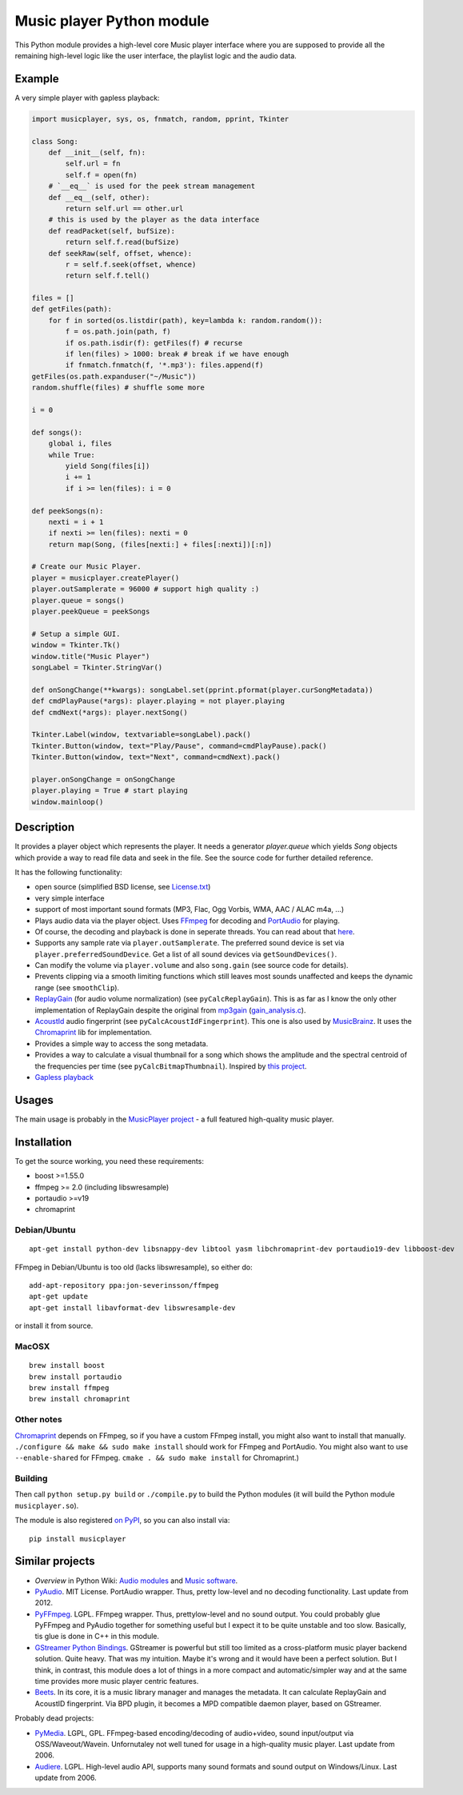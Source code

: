==========================
Music player Python module
==========================

This Python module provides a high-level core Music player interface where you are supposed to provide all the remaining high-level logic like the user interface, the playlist logic and the audio data.

Example
=======

A very simple player with gapless playback:

.. code-block:: python

    import musicplayer, sys, os, fnmatch, random, pprint, Tkinter

    class Song:
        def __init__(self, fn):
            self.url = fn
            self.f = open(fn)
        # `__eq__` is used for the peek stream management
        def __eq__(self, other):
            return self.url == other.url
        # this is used by the player as the data interface
        def readPacket(self, bufSize):
            return self.f.read(bufSize)
        def seekRaw(self, offset, whence):
            r = self.f.seek(offset, whence)
            return self.f.tell()

    files = []
    def getFiles(path):
        for f in sorted(os.listdir(path), key=lambda k: random.random()):
            f = os.path.join(path, f)
            if os.path.isdir(f): getFiles(f) # recurse
            if len(files) > 1000: break # break if we have enough
            if fnmatch.fnmatch(f, '*.mp3'): files.append(f)
    getFiles(os.path.expanduser("~/Music"))
    random.shuffle(files) # shuffle some more

    i = 0

    def songs():
        global i, files
        while True:
            yield Song(files[i])
            i += 1
            if i >= len(files): i = 0

    def peekSongs(n):
        nexti = i + 1
        if nexti >= len(files): nexti = 0
        return map(Song, (files[nexti:] + files[:nexti])[:n])

    # Create our Music Player.
    player = musicplayer.createPlayer()
    player.outSamplerate = 96000 # support high quality :)
    player.queue = songs()
    player.peekQueue = peekSongs

    # Setup a simple GUI.
    window = Tkinter.Tk()
    window.title("Music Player")
    songLabel = Tkinter.StringVar()

    def onSongChange(**kwargs): songLabel.set(pprint.pformat(player.curSongMetadata))
    def cmdPlayPause(*args): player.playing = not player.playing
    def cmdNext(*args): player.nextSong()

    Tkinter.Label(window, textvariable=songLabel).pack()
    Tkinter.Button(window, text="Play/Pause", command=cmdPlayPause).pack()
    Tkinter.Button(window, text="Next", command=cmdNext).pack()

    player.onSongChange = onSongChange
    player.playing = True # start playing
    window.mainloop()



Description
===========

It provides a player object which represents the player. It needs a generator `player.queue` which yields `Song` objects which provide a way to read file data and seek in the file. See the source code for further detailed reference.

It has the following functionality:

* open source (simplified BSD license, see `License.txt <https://github.com/albertz/music-player-core/blob/master/License.txt>`_)
* very simple interface
* support of most important sound formats (MP3, Flac, Ogg Vorbis, WMA, AAC / ALAC m4a, ...)

* Plays audio data via the player object. Uses `FFmpeg <http://ffmpeg.org/>`_ for decoding and `PortAudio <http://www.portaudio.com/>`_ for playing.
* Of course, the decoding and playback is done in seperate threads. You can read about that `here <http://sourceforge.net/p/az-music-player/blog/2014/01/improving-the-audio-callback-removing-audio-glitches/>`_.
* Supports any sample rate via ``player.outSamplerate``. The preferred sound device is set via ``player.preferredSoundDevice``. Get a list of all sound devices via ``getSoundDevices()``.
* Can modify the volume via ``player.volume`` and also ``song.gain`` (see source code for details).
* Prevents clipping via a smooth limiting functions which still leaves most sounds unaffected and keeps the dynamic range (see ``smoothClip``).
* `ReplayGain <http://www.replaygain.org/>`_ (for audio volume normalization) (see ``pyCalcReplayGain``). This is as far as I know the only other implementation of ReplayGain despite the original from `mp3gain <http://mp3gain.sourceforge.net/>`_ (`gain_analysis.c <http://mp3gain.cvs.sourceforge.net/viewvc/mp3gain/mp3gain/gain_analysis.c?view=markup>`_).
* `AcoustId <http://acoustid.org/>`_ audio fingerprint (see ``pyCalcAcoustIdFingerprint``). This one is also used by `MusicBrainz <http://musicbrainz.org/>`_. It uses the `Chromaprint <http://acoustid.org/chromaprint>`_ lib for implementation.
* Provides a simple way to access the song metadata.
* Provides a way to calculate a visual thumbnail for a song which shows the amplitude and the spectral centroid of the frequencies per time (see ``pyCalcBitmapThumbnail``). Inspired by `this project <https://github.com/endolith/freesound-thumbnailer/>`_.
* `Gapless playback <http://en.wikipedia.org/wiki/Gapless_playback>`_


Usages
======

The main usage is probably in the `MusicPlayer project <http://albertz.github.io/music-player/>`_ - a full featured high-quality music player.


Installation
============

To get the source working, you need these requirements:

* boost >=1.55.0
* ffmpeg >= 2.0 (including libswresample)
* portaudio >=v19
* chromaprint

Debian/Ubuntu
+++++++++++++

::

    apt-get install python-dev libsnappy-dev libtool yasm libchromaprint-dev portaudio19-dev libboost-dev

FFmpeg in Debian/Ubuntu is too old (lacks libswresample), so either do::

    add-apt-repository ppa:jon-severinsson/ffmpeg
    apt-get update
    apt-get install libavformat-dev libswresample-dev

or install it from source.

MacOSX
++++++

::

    brew install boost
    brew install portaudio
    brew install ffmpeg
    brew install chromaprint

Other notes
+++++++++++

`Chromaprint <http://acoustid.org/chromaprint>`_ depends on FFmpeg, so if you have a custom FFmpeg install, you might also want to install that manually. ``./configure && make && sudo make install`` should work for FFmpeg and PortAudio. You might also want to use ``--enable-shared`` for FFmpeg. ``cmake . && sudo make install`` for Chromaprint.)

Building
++++++++

Then call ``python setup.py build`` or ``./compile.py`` to build the Python modules (it will build the Python module ``musicplayer.so``).

The module is also registered `on PyPI <https://pypi.python.org/pypi/musicplayer>`_, so you can also install via::

    pip install musicplayer

.. image:: https://travis-ci.org/albertz/music-player-core.png
   :target: https://travis-ci.org/albertz/music-player-core


Similar projects
================

* *Overview* in Python Wiki: `Audio modules <https://wiki.python.org/moin/Audio>`_ and `Music software <https://wiki.python.org/moin/PythonInMusic>`_.

* `PyAudio <http://people.csail.mit.edu/hubert/pyaudio/>`_. MIT License. PortAudio wrapper. Thus, pretty low-level and no decoding functionality. Last update from 2012.
* `PyFFmpeg <http://code.google.com/p/pyffmpeg/>`_. LGPL. FFmpeg wrapper. Thus, prettylow-level and no sound output. You could probably glue PyFFmpeg and PyAudio together for something useful but I expect it to be quite unstable and too slow. Basically, tis glue is done in C++ in this module.
* `GStreamer Python Bindings <http://gstreamer.freedesktop.org/modules/gst-python.html>`_. GStreamer is powerful but still too limited as a cross-platform music player backend solution. Quite heavy. That was my intuition. Maybe it's wrong and it would have been a perfect solution. But I think, in contrast, this module does a lot of things in a more compact and automatic/simpler way and at the same time provides more music player centric features.
* `Beets <http://beets.radbox.org/>`_. In its core, it is a music library manager and manages the metadata. It can calculate ReplayGain and AcoustID fingerprint. Via BPD plugin, it becomes a MPD compatible daemon player, based on GStreamer.

Probably dead projects:

* `PyMedia <http://pymedia.org/>`_. LGPL, GPL. FFmpeg-based encoding/decoding of audio+video, sound input/output via OSS/Waveout/Wavein. Unfornutaley not well tuned for usage in a high-quality music player. Last update from 2006.
* `Audiere <http://audiere.sourceforge.net/>`_. LGPL. High-level audio API, supports many sound formats and sound output on Windows/Linux. Last update from 2006.


